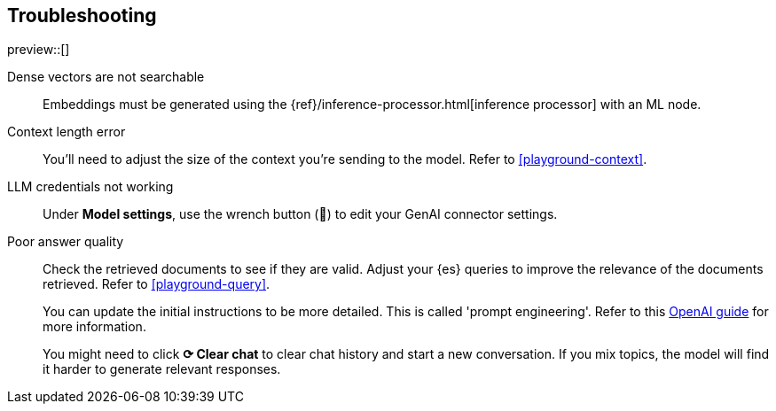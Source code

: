 [role="xpack"]
[[playground-troubleshooting]]
== Troubleshooting

preview::[]

:x:                    Playground

Dense vectors are not searchable::
Embeddings must be generated using the {ref}/inference-processor.html[inference processor] with an ML node.

Context length error::
You'll need to adjust the size of the context you're sending to the model.
Refer to <<playground-context>>.

LLM credentials not working::
Under *Model settings*, use the wrench button (🔧) to edit your GenAI connector settings.

Poor answer quality::
Check the retrieved documents to see if they are valid.
Adjust your {es} queries to improve the relevance of the documents retrieved. Refer to <<playground-query>>.
+
You can update the initial instructions to be more detailed. This is called 'prompt engineering'. Refer to this https://platform.openai.com/docs/guides/prompt-engineering[OpenAI guide] for more information.
+
You might need to click *⟳ Clear chat* to clear chat history and start a new conversation.
If you mix topics, the model will find it harder to generate relevant responses.